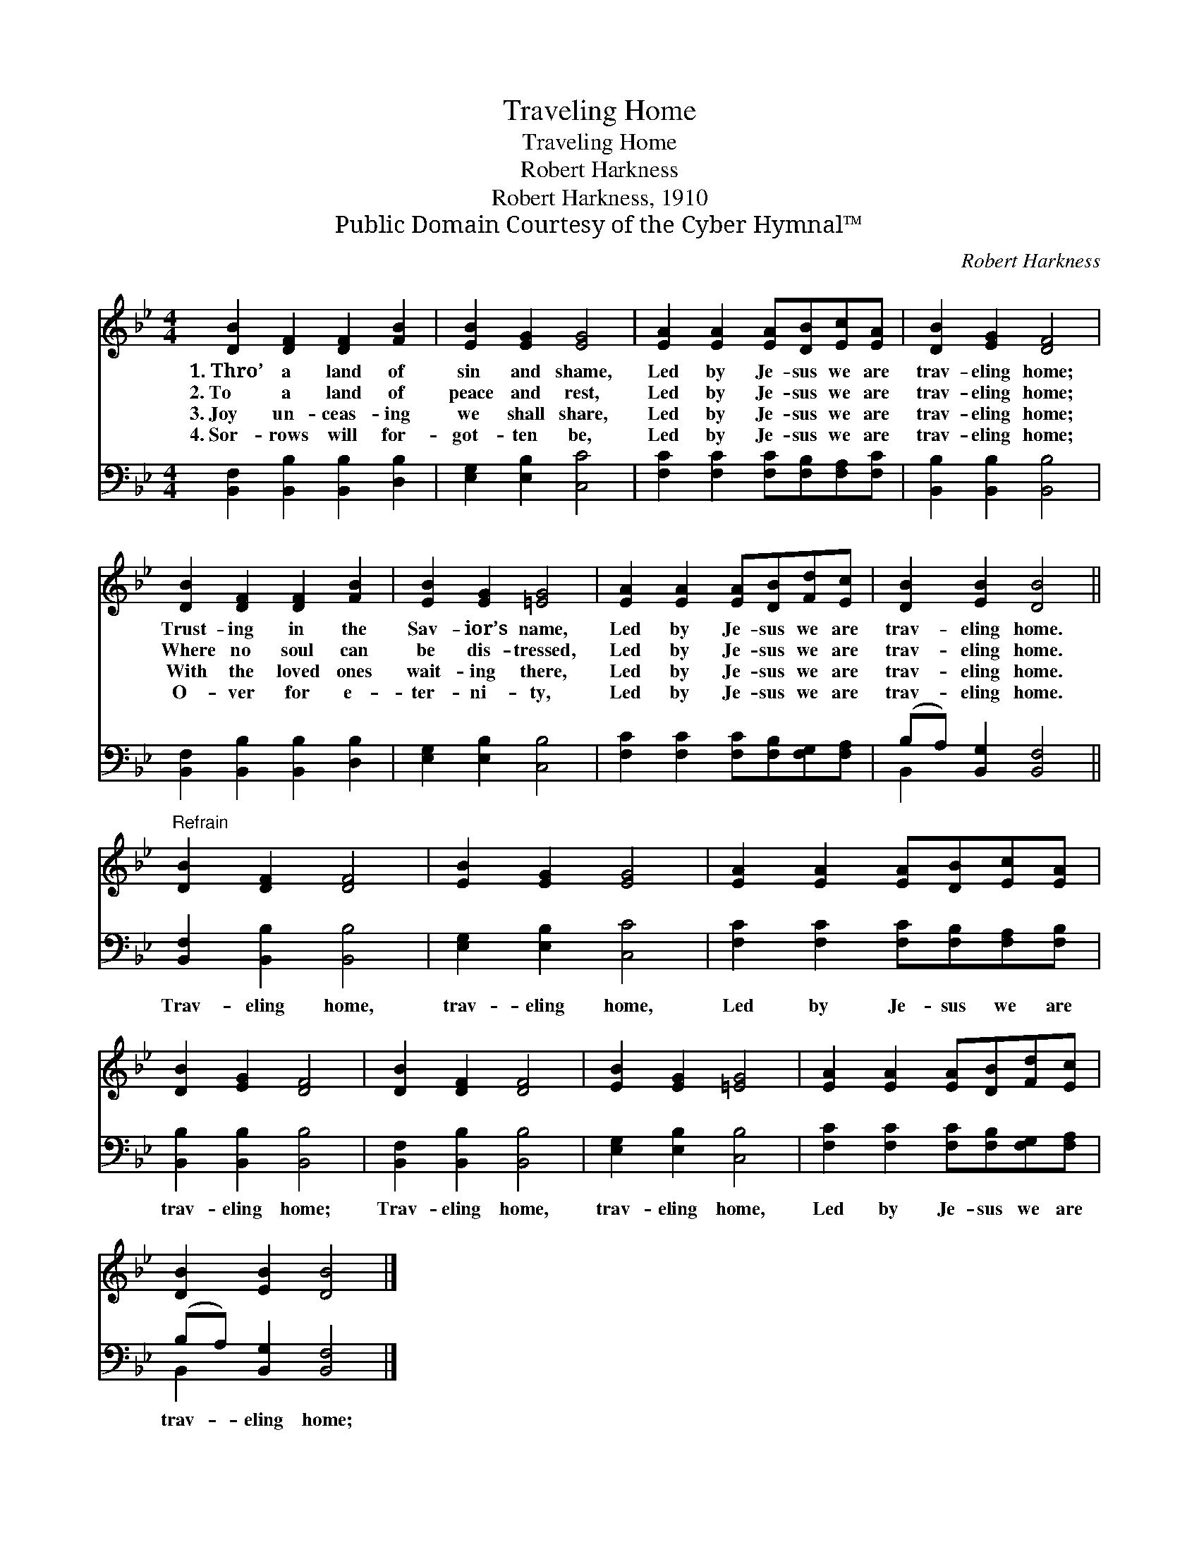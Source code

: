 X:1
T:Traveling Home
T:Traveling Home
T:Robert Harkness
T:Robert Harkness, 1910
T:Public Domain Courtesy of the Cyber Hymnal™
C:Robert Harkness
Z:Public Domain
Z:Courtesy of the Cyber Hymnal™
%%score 1 ( 2 3 )
L:1/8
M:4/4
K:Bb
V:1 treble 
V:2 bass 
V:3 bass 
V:1
 [DB]2 [DF]2 [DF]2 [FB]2 | [EB]2 [EG]2 [EG]4 | [EA]2 [EA]2 [EA][DB][Ec][EA] | [DB]2 [EG]2 [DF]4 | %4
w: 1.~Thro’ a land of|sin and shame,|Led by Je- sus we are|trav- eling home;|
w: 2.~To a land of|peace and rest,|Led by Je- sus we are|trav- eling home;|
w: 3.~Joy un- ceas- ing|we shall share,|Led by Je- sus we are|trav- eling home;|
w: 4.~Sor- rows will for-|got- ten be,|Led by Je- sus we are|trav- eling home;|
 [DB]2 [DF]2 [DF]2 [FB]2 | [EB]2 [EG]2 [=EG]4 | [EA]2 [EA]2 [EA][DB][Fd][Ec] | [DB]2 [EB]2 [DB]4 || %8
w: Trust- ing in the|Sav- ior’s name,|Led by Je- sus we are|trav- eling home.|
w: Where no soul can|be dis- tressed,|Led by Je- sus we are|trav- eling home.|
w: With the loved ones|wait- ing there,|Led by Je- sus we are|trav- eling home.|
w: O- ver for e-|ter- ni- ty,|Led by Je- sus we are|trav- eling home.|
"^Refrain" [DB]2 [DF]2 [DF]4 | [EB]2 [EG]2 [EG]4 | [EA]2 [EA]2 [EA][DB][Ec][EA] | %11
w: |||
w: |||
w: |||
w: |||
 [DB]2 [EG]2 [DF]4 | [DB]2 [DF]2 [DF]4 | [EB]2 [EG]2 [=EG]4 | [EA]2 [EA]2 [EA][DB][Fd][Ec] | %15
w: ||||
w: ||||
w: ||||
w: ||||
 [DB]2 [EB]2 [DB]4 |] %16
w: |
w: |
w: |
w: |
V:2
 [B,,F,]2 [B,,B,]2 [B,,B,]2 [D,B,]2 | [E,G,]2 [E,B,]2 [C,C]4 | %2
w: ||
 [F,C]2 [F,C]2 [F,C][F,B,][F,A,][F,C] | [B,,B,]2 [B,,B,]2 [B,,B,]4 | %4
w: ||
 [B,,F,]2 [B,,B,]2 [B,,B,]2 [D,B,]2 | [E,G,]2 [E,B,]2 [C,B,]4 | %6
w: ||
 [F,C]2 [F,C]2 [F,C][F,B,][F,G,][F,A,] | (B,A,) [B,,G,]2 [B,,F,]4 || [B,,F,]2 [B,,B,]2 [B,,B,]4 | %9
w: ||Trav- eling home,|
 [E,G,]2 [E,B,]2 [C,C]4 | [F,C]2 [F,C]2 [F,C][F,B,][F,A,][F,B,] | [B,,B,]2 [B,,B,]2 [B,,B,]4 | %12
w: trav- eling home,|Led by Je- sus we are|trav- eling home;|
 [B,,F,]2 [B,,B,]2 [B,,B,]4 | [E,G,]2 [E,B,]2 [C,B,]4 | [F,C]2 [F,C]2 [F,C][F,B,][F,G,][F,A,] | %15
w: Trav- eling home,|trav- eling home,|Led by Je- sus we are|
 (B,A,) [B,,G,]2 [B,,F,]4 |] %16
w: trav- * eling home;|
V:3
 x8 | x8 | x8 | x8 | x8 | x8 | x8 | B,,2 x6 || x8 | x8 | x8 | x8 | x8 | x8 | x8 | B,,2 x6 |] %16

